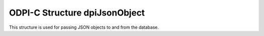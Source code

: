.. _dpiJsonObject:

ODPI-C Structure dpiJsonObject
------------------------------

This structure is used for passing JSON objects to and from the database.

.. member:: uint32_t dpiJsonObject.numFields

    Specifies the number of fields that are found in the JSON object. This also
    identifies the number of elements in each of the remaining arrays.

.. member:: char** dpiJsonObject.fieldNames

    Specifies an array of field names that are found in the JSON object. Each
    element is a byte string encoded in UTF-8. The length of each byte string
    is found in the :member:`~dpiJsonObject.fieldNameLengths` member.

.. member:: uint32_t* dpiJsonObject.fieldNameLengths

    Specifies an array of lengths for the names of the fields found in the JSON
    object.

.. member:: dpiJsonNode* dpiJsonObject.fields

    Specifies an array of JSON nodes that are the values of the fields found in
    the JSON object. Each of these is a structure of type
    :ref:`dpiJsonNode<dpiJsonNode>`.

.. member:: dpiDataBuffer* dpiJsonObject.fieldValues

    Specifies an array of buffers that contain the data for the values of the
    fields found in the JSON object. This member should not be used directly.
    Instead, the :member:`dpiJsonNode.value` member of the corresponding node
    in the member :member:`~dpiJsonObject.fields` should be used.
